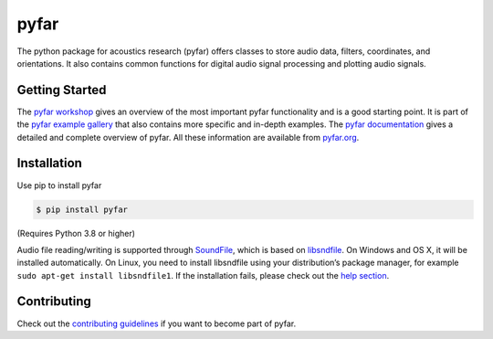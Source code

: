 =====
pyfar
=====

.. image:: https://badge.fury.io/py/pyfar.svg
    :target: https://badge.fury.io/py/pyfar
.. image:: https://readthedocs.org/projects/pyfar/badge/?version=latest
    :target: https://pyfar.readthedocs.io/en/latest/?badge=latest
    :alt: Documentation Status
.. image:: https://circleci.com/gh/pyfar/pyfar.svg?style=shield
    :target: https://circleci.com/gh/pyfar/pyfar
.. image:: https://mybinder.org/badge_logo.svg
    :target: https://mybinder.org/v2/gh/pyfar/gallery/main?labpath=docs/gallery/interactive/pyfar_introduction.ipynb


The python package for acoustics research (pyfar) offers classes to store
audio data, filters, coordinates, and orientations. It also contains common
functions for digital audio signal processing and plotting audio signals.

Getting Started
===============

The `pyfar workshop`_ gives an overview of the most important pyfar
functionality and is a good starting point. It is part of the
`pyfar example gallery`_ that also contains more specific and in-depth
examples. The  `pyfar documentation`_ gives a detailed and complete
overview of pyfar. All these information are available from `pyfar.org`_.

Installation
============

Use pip to install pyfar

.. code-block:: console

    $ pip install pyfar

(Requires Python 3.8 or higher)

Audio file reading/writing is supported through `SoundFile`_, which is based on `libsndfile`_. On Windows and OS X, it will be installed automatically. On Linux, you need to install libsndfile using your distribution’s package manager, for example ``sudo apt-get install libsndfile1``.
If the installation fails, please check out the `help section`_.

Contributing
============

Check out the `contributing guidelines`_ if you want to become part of pyfar.


.. _pyfar workshop: https://mybinder.org/v2/gh/pyfar/gallery/main?labpath=docs/gallery/interactive/pyfar_introduction.ipynb
.. _pyfar example gallery: https://pyfar-gallery.readthedocs.io/en/latest/examples_gallery.html
.. _pyfar documentation: https://pyfar.readthedocs.io/en/stable
.. _pyfar.org: https://pyfar.org
.. _SoundFile: https://pysoundfile.readthedocs.io/en/stable
.. _libsndfile: http://www.mega-nerd.com/libsndfile/
.. _help section: https://pyfar-gallery.readthedocs.io/en/latest/help.html
.. _contributing guidelines: https://pyfar.readthedocs.io/en/stable/contributing.html
